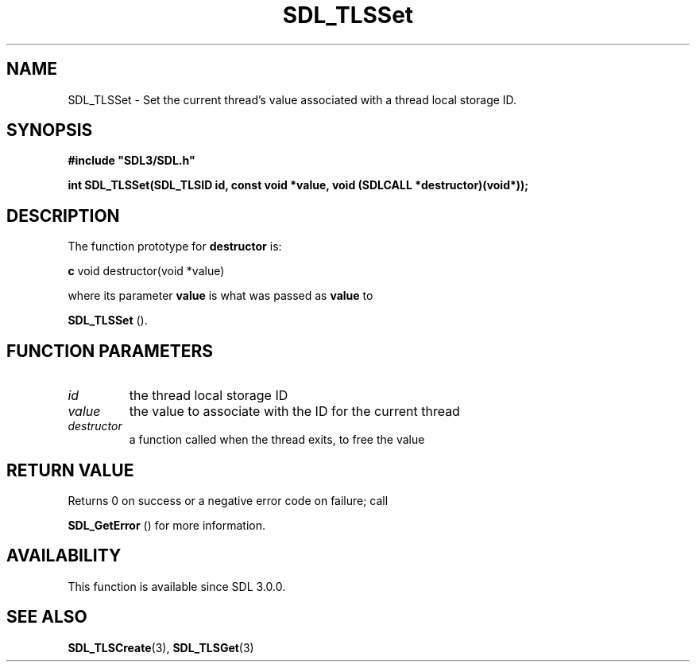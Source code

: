 .\" This manpage content is licensed under Creative Commons
.\"  Attribution 4.0 International (CC BY 4.0)
.\"   https://creativecommons.org/licenses/by/4.0/
.\" This manpage was generated from SDL's wiki page for SDL_TLSSet:
.\"   https://wiki.libsdl.org/SDL_TLSSet
.\" Generated with SDL/build-scripts/wikiheaders.pl
.\"  revision 60dcaff7eb25a01c9c87a5fed335b29a5625b95b
.\" Please report issues in this manpage's content at:
.\"   https://github.com/libsdl-org/sdlwiki/issues/new
.\" Please report issues in the generation of this manpage from the wiki at:
.\"   https://github.com/libsdl-org/SDL/issues/new?title=Misgenerated%20manpage%20for%20SDL_TLSSet
.\" SDL can be found at https://libsdl.org/
.de URL
\$2 \(laURL: \$1 \(ra\$3
..
.if \n[.g] .mso www.tmac
.TH SDL_TLSSet 3 "SDL 3.0.0" "SDL" "SDL3 FUNCTIONS"
.SH NAME
SDL_TLSSet \- Set the current thread's value associated with a thread local storage ID\[char46]
.SH SYNOPSIS
.nf
.B #include \(dqSDL3/SDL.h\(dq
.PP
.BI "int SDL_TLSSet(SDL_TLSID id, const void *value, void (SDLCALL *destructor)(void*));
.fi
.SH DESCRIPTION
The function prototype for
.BR destructor
is:
.BR 

.BR c
void destructor(void *value)


.BR 
where its parameter
.BR value
is what was passed as
.BR value
to

.BR SDL_TLSSet
()\[char46]

.SH FUNCTION PARAMETERS
.TP
.I id
the thread local storage ID
.TP
.I value
the value to associate with the ID for the current thread
.TP
.I destructor
a function called when the thread exits, to free the value
.SH RETURN VALUE
Returns 0 on success or a negative error code on failure; call

.BR SDL_GetError
() for more information\[char46]

.SH AVAILABILITY
This function is available since SDL 3\[char46]0\[char46]0\[char46]

.SH SEE ALSO
.BR SDL_TLSCreate (3),
.BR SDL_TLSGet (3)
